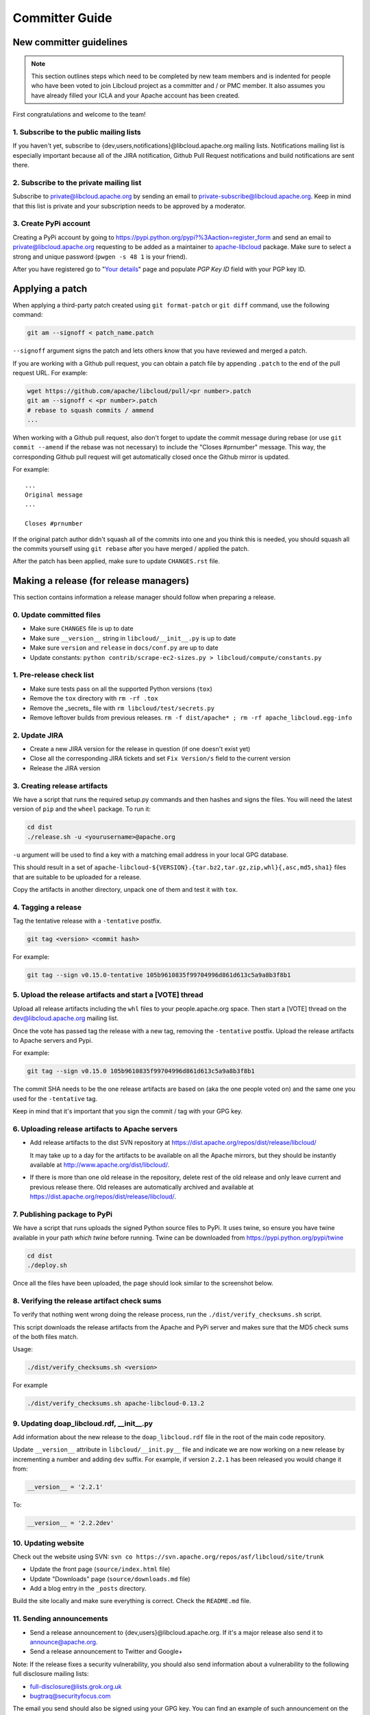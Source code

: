 Committer Guide
===============

New committer guidelines
------------------------

.. note::

    This section outlines steps which need to be completed by new team members and
    is indented for people who have been voted to join Libcloud project as a
    committer and / or PMC member. It also assumes you have already filled
    your ICLA and your Apache account has been created.

First congratulations and welcome to the team!

1. Subscribe to the public mailing lists
~~~~~~~~~~~~~~~~~~~~~~~~~~~~~~~~~~~~~~~~

If you haven't yet, subscribe to {dev,users,notifications}@libcloud.apache.org
mailing lists. Notifications mailing list is especially important because all of
the JIRA notification, Github Pull Request notifications and build notifications
are sent there.

2. Subscribe to the private mailing list
~~~~~~~~~~~~~~~~~~~~~~~~~~~~~~~~~~~~~~~~

Subscribe to private@libcloud.apache.org by sending an email to
private-subscribe@libcloud.apache.org. Keep in mind that this list is private
and your subscription needs to be approved by a moderator.

3. Create PyPi account
~~~~~~~~~~~~~~~~~~~~~~

Creating a PyPi account by going to
https://pypi.python.org/pypi?%3Aaction=register_form and send an email to
private@libcloud.apache.org requesting to be added as a maintainer to
`apache-libcloud <https://pypi.python.org/pypi/apache-libcloud/>`_ package.
Make sure to select a strong and unique password (``pwgen -s 48 1`` is your
friend).

After you have registered go to
"`Your details <https://pypi.python.org/pypi?%3Aaction=user_form>`_" page and
populate `PGP Key ID` field with your PGP key ID.

Applying a patch
----------------

When applying a third-party patch created using ``git format-patch`` or
``git diff`` command, use the following command:

.. sourcecode:: bash

    git am --signoff < patch_name.patch

``--signoff`` argument signs the patch and lets others know that you have
reviewed and merged a patch.

If you are working with a Github pull request, you can obtain a patch file
by appending ``.patch`` to the end of the pull request URL. For example:

.. sourcecode:: bash

    wget https://github.com/apache/libcloud/pull/<pr number>.patch
    git am --signoff < <pr number>.patch
    # rebase to squash commits / ammend
    ...

When working with a Github pull request, also don't forget to
update the commit message during rebase (or use ``git commit --amend`` if the
rebase was not necessary) to include the "Closes #prnumber" message. This way,
the corresponding Github pull request will get automatically closed once the
Github mirror is updated.

For example::

    ...
    Original message
    ...

    Closes #prnumber

If the original patch author didn't squash all of the commits into one and you
think this is needed, you should squash all the commits yourself using
``git rebase`` after you have merged / applied the patch.

After the patch has been applied, make sure to update ``CHANGES.rst`` file.

Making a release (for release managers)
---------------------------------------

This section contains information a release manager should follow when
preparing a release.

0. Update committed files
~~~~~~~~~~~~~~~~~~~~~~~~~

* Make sure ``CHANGES`` file is up to date
* Make sure ``__version__`` string in ``libcloud/__init__.py`` is up to date
* Make sure ``version`` and ``release`` in ``docs/conf.py`` are up to date
* Update constants: ``python contrib/scrape-ec2-sizes.py > libcloud/compute/constants.py``

1. Pre-release check list
~~~~~~~~~~~~~~~~~~~~~~~~~

* Make sure tests pass on all the supported Python versions (``tox``)
* Remove the ``tox`` directory with ``rm -rf .tox``
* Remove the _secrets_ file with ``rm libcloud/test/secrets.py``
* Remove leftover builds from previous releases. ``rm -f dist/apache* ; rm -rf apache_libcloud.egg-info``

2. Update JIRA
~~~~~~~~~~~~~~

* Create a new JIRA version for the release in question (if one doesn't exist
  yet)
* Close all the corresponding JIRA tickets and set ``Fix Version/s`` field
  to the current version
* Release the JIRA version

3. Creating release artifacts
~~~~~~~~~~~~~~~~~~~~~~~~~~~~~

We have a script that runs the required setup.py commands and then hashes
and signs the files. You will need the latest version of ``pip`` and the ``wheel``
package. To run it:

.. sourcecode:: bash

    cd dist
    ./release.sh -u <yourusername>@apache.org

``-u`` argument will be used to find a key with a matching email address in
your local GPG database.

This should result in a set of
``apache-libcloud-${VERSION}.{tar.bz2,tar.gz,zip,whl}{,asc,md5,sha1}`` files that
are suitable to be uploaded for a release.

Copy the artifacts in another directory, unpack one of them and test it with ``tox``.

4. Tagging a release
~~~~~~~~~~~~~~~~~~~~

Tag the tentative release with a ``-tentative`` postfix.

.. sourcecode:: bash

    git tag <version> <commit hash>

For example:

.. sourcecode:: bash

    git tag --sign v0.15.0-tentative 105b9610835f99704996d861d613c5a9a8b3f8b1

5. Upload the release artifacts and start a [VOTE] thread
~~~~~~~~~~~~~~~~~~~~~~~~~~~~~~~~~~~~~~~~~~~~~~~~~~~~~~~~~

Upload all release artifacts including the ``whl`` files to your people.apache.org
space. Then start a [VOTE] thread on the dev@libcloud.apache.org mailing list.

Once the vote has passed tag the release with a new tag, removing the ``-tentative`` postfix.
Upload the release artifacts to Apache servers and Pypi.

For example:

.. sourcecode:: bash

    git tag --sign v0.15.0 105b9610835f99704996d861d613c5a9a8b3f8b1

The commit SHA needs to be the one release artifacts are based on (aka the one
people voted on) and the same one you used for the ``-tentative`` tag.

Keep in mind that it's important that you sign the commit / tag with your GPG
key.

6. Uploading release artifacts to Apache servers
~~~~~~~~~~~~~~~~~~~~~~~~~~~~~~~~~~~~~~~~~~~~~~~~

* Add release artifacts to the dist SVN repository at
  https://dist.apache.org/repos/dist/release/libcloud/

  It may take up to a day for the artifacts to be available on all the
  Apache mirrors, but they should be instantly available at
  http://www.apache.org/dist/libcloud/.

* If there is more than one old release in the repository, delete rest of the
  old release and only leave current and previous release there. Old releases
  are automatically archived and available at
  https://dist.apache.org/repos/dist/release/libcloud/.

7. Publishing package to PyPi
~~~~~~~~~~~~~~~~~~~~~~~~~~~~~

We have a script that runs uploads the signed Python source files to PyPi. It uses twine, so ensure
you have twine available in your path `which twine` before running. Twine can be downloaded from https://pypi.python.org/pypi/twine

.. sourcecode:: bash

    cd dist
    ./deploy.sh

Once all the files have been uploaded, the page should look similar to the
screenshot below.

.. image:: _static/images/pypi_files_page.png
   :width: 700px
   :align: center

8. Verifying the release artifact check sums
~~~~~~~~~~~~~~~~~~~~~~~~~~~~~~~~~~~~~~~~~~~~

To verify that nothing went wrong doing the release process, run the
``./dist/verify_checksums.sh`` script.

This script downloads the release artifacts from the Apache and PyPi server and
makes sure that the MD5 check sums of the both files match.

Usage:

.. sourcecode:: bash

    ./dist/verify_checksums.sh <version>

For example

.. sourcecode:: bash

    ./dist/verify_checksums.sh apache-libcloud-0.13.2

9. Updating doap_libcloud.rdf, __init__.py
~~~~~~~~~~~~~~~~~~~~~~~~~~~~~~~~~~~~~~~~~~

Add information about the new release to the ``doap_libcloud.rdf`` file in the
root of the main code repository.

Update ``__version__`` attribute in ``libcloud/__init.py__`` file and indicate
we are now working on a new release by incrementing a number and adding ``dev``
suffix. For example, if version ``2.2.1`` has been released you would change
it from:

.. sourcecode:: python

    __version__ = '2.2.1'

To:

.. sourcecode:: python

    __version__ = '2.2.2dev'

10. Updating website
~~~~~~~~~~~~~~~~~~~~

Check out the website using SVN: ``svn co https://svn.apache.org/repos/asf/libcloud/site/trunk``

* Update the front page (``source/index.html`` file)
* Update "Downloads" page (``source/downloads.md`` file)
* Add a blog entry in the ``_posts`` directory.

Build the site locally and make sure everything is correct. Check the ``README.md`` file.

11. Sending announcements
~~~~~~~~~~~~~~~~~~~~~~~~~

* Send a release announcement to {dev,users}@libcloud.apache.org. If it's a
  major release also send it to announce@apache.org.
* Send a release announcement to Twitter and Google+

Note: If the release fixes a security vulnerability, you should also send
information about a vulnerability to the following full disclosure mailing
lists:

* full-disclosure@lists.grok.org.uk
* bugtraq@securityfocus.com

The email you send should also be signed using your GPG key. You can find
an example of such announcement on the `following url <http://seclists.org/fulldisclosure/2014/Jan/11>`_.

If needed, use Apache URL shortening service - http://s.apache.org/

Mailing list email templates
----------------------------

This section includes email templates which can be used when sending out
official communication to the mailing lists.

Release voting thread template
~~~~~~~~~~~~~~~~~~~~~~~~~~~~~~

This template should be used when starting a voting thread for a new release.

Subject::

    [VOTE] Release Apache Libcloud <version>

Body::

    This is a voting thread for Libcloud <version>.

    <short description and highlights of this release>

    Full changelog can be found at <link to the CHANGES file for this release>.

    Release artifacts can be found at <link to your Apache space where a release
    artifacts can be found>.

    KEYS file can found at https://dist.apache.org/repos/dist/release/libcloud/KEYS

    Please test the release and post your votes.

    +/- 1
    [  ]  Release Apache Libcloud <version>

    Vote will be opened until <date, it should be at minimum today + 3 days> (or longer, if needed).

    Thanks,
    <name>

For example:

Subject::

    [VOTE] Release Apache Libcloud 0.13.2

Body::

    This is a voting thread for Libcloud 0.13.2.

    This is another primarily a bug-fix release. Previous release included a fix for the Content-Length bug which didn't fully fix the original issue. It missed out "raw" requests which are fixed in this release (LIBCLOUD-396).

    This bug could manifest itself while uploading a file with some of the storage providers.

    Besides this bug fix, it includes a couple of other smaller bug fixes and changes. Full change log
    can be found at https://git-wip-us.apache.org/repos/asf?p=libcloud.git;a=blob;f=CHANGES;h=b7747f777afdeb63bcacf496d1d034f1b3287c31;hb=c4b3daae946049652a500a8515929b4cbf14a6b4

    Release artifacts can be found at http://people.apache.org/~tomaz/libcloud/.

    Please test the release and post your votes.

    +/- 1
    [  ]  Release Apache Libcloud 0.13.2

    Vote will be opened until September 18th, 2013 (or longer, if needed).

    Thanks,
    Tomaz

Release announcement
~~~~~~~~~~~~~~~~~~~~

This template should be used when sending out a release announcement.

Subject::

    [ANNOUNCE] Apache Libcloud 0.13.1 release

Body::

    Libcloud is a Python library that abstracts away the differences among
    multiple cloud provider APIs. It allows users to manage cloud services
    (servers, storage, loadbalancers, DNS) offered by many different providers
    through a single, unified and easy to use API.

    We are pleased to announce the release of Libcloud <version>!

    <short description of the release which should include release highlights>

    Full change log can be found at <link to CHANGES file for this release>

    Download

    Libcloud <version> can be downloaded from http://libcloud.apache.org/downloads.html
    or installed using pip:

    pip install apache-libcloud

    Upgrading

    If you have installed Libcloud using pip you can also use it to upgrade it:

    pip install --upgrade apache-libcloud

    Upgrade notes

    A page which describes backward incompatible or semi-incompatible
    changes and how to preserve the old behavior when this is possible
    can be found at http://libcloud.apache.org/upgrade-notes.html.

    Documentation

    API documentation can be found at http://libcloud.apache.org/apidocs/<version>/.

    We also have a new Sphinx documentation which can be found at https://libcloud.apache.org/docs/.

    Bugs / Issues

    If you find any bug or issue, please report it on our issue tracker
    <https://issues.apache.org/jira/browse/LIBCLOUD>.
    Don't forget to attach an example and / or test which reproduces your problem.

    Thanks

    Thanks to everyone who contributed and made this release possible! Full list of
    people who contributed to this release can be found in the CHANGES file
    <link to the changes file for this release>.

For example:

Subject::

    [ANNOUNCE] Apache Libcloud 0.13.1 release

Body::

    Libcloud is a Python library that abstracts away the differences among
    multiple cloud provider APIs. It allows users to manage cloud services
    (servers, storage, loadbalancers, DNS) offered by many different providers
    through a single, unified and easy to use API.

    We are pleased to announce the release of Libcloud 0.13.1!

    This is a bug-fix only release. Among some smaller bugs it also fixes
    Content-Length regression which broke create and update operations in
    the Bluebox Compute and Azure Storage driver (LIBCLOUD-362, LIBCLOUD-3901).

    Full change log can be found at <https://git-wip-us.apache.org/repos/asf?p=libcloud.git;a=blob;f=CHANGES;h=ca90c84e296ca82e2206eb86ed7364c588aad503;hb=602b6a7a27dca6990a38eb887e1d6615826387d5>

    Download

    Libcloud 0.13.1 can be downloaded from http://libcloud.apache.org/downloads.html
    or installed using pip:

    pip install apache-libcloud

    Upgrading

    If you have installed Libcloud using pip you can also use it to upgrade it:

    pip install --upgrade apache-libcloud

    Upgrade notes

    A page which describes backward incompatible or semi-incompatible
    changes and how to preserve the old behavior when this is possible
    can be found at http://libcloud.apache.org/upgrade-notes.html.

    Documentation

    API documentation can be found at http://libcloud.apache.org/apidocs/0.13.1/.

    We also have a new Sphinx documentation which can be found at https://libcloud.apache.org/docs/.
    Keep in mind though, that this documentation reflects state in trunk which
    includes some backward incompatible changes which aren't present in 0.13.1.
    All the examples in the documentation which only work with trunk are clearly marked with a note.

    Bugs / Issues

    If you find any bug or issue, please report it on our issue tracker
    <https://issues.apache.org/jira/browse/LIBCLOUD>.
    Don't forget to attach an example and / or test which reproduces your problem.

    Thanks

    Thanks to everyone who contributed and made this release possible! Full list of
    people who contributed to this release can be found in the CHANGES file
    <https://git-wip-us.apache.org/repos/asf?p=libcloud.git;a=blob;f=CHANGES;h=ca90c84e296ca82e2206eb86ed7364c588aad503;hb=602b6a7a27dca6990a38eb887e1d6615826387d5>.

.. _`PyPi release management page`: https://pypi.python.org/pypi?%3Aaction=pkg_edit&name=apache-libcloud
